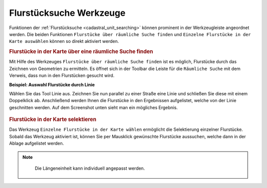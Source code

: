 .. _cadastral_unit_tools:

Flurstücksuche Werkzeuge
========================

Funktionen der :ref:`Flurstücksuche <cadastral_unit_searching>` können prominent in der Werkzeugleiste angeordnet werden.
Die beiden Funktionen ``Flurstücke über räumliche Suche finden`` und ``Einzelne Flurstücke in der Karte auswählen`` können so direkt aktiviert werden.

.. rubric:: Flurstücke in der Karte über eine räumliche Suche finden

Mit Hilfe des Werkzeuges |spatial_search| ``Flurstücke über räumliche Suche finden`` ist es möglich, Flurstücke durch das Zeichnen von Geometrien zu ermitteln.
Es öffnet sich in der Toolbar die Leiste für die ``Räumliche Suche`` mit dem Verweis, dass nun in den Flurstücken gesucht wird.

**Beispiel: Auswahl Flurstücke durch Linie**

Wählen Sie das Tool Linie aus. Zeichnen Sie nun parallel zu einer Straße eine Linie und schließen Sie diese mit einem Doppelklick ab.
Anschließend werden Ihnen die Flurstücke in den Ergebnissen aufgelistet, welche von der Linie geschnitten werden. Auf dem Screenshot unten sieht man ein mögliches Ergebnis.

 .. figure:: ../../../screenshots/de/client-user/cadastral_unit_searching_area_search.png
   :align: center

.. rubric:: Flurstücke in der Karte selektieren

Das Werkzeug |select| ``Einzelne Flurstücke in der Karte wählen`` ermöglicht die Selektierung einzelner Flurstücke.
Sobald das Werkzeug aktiviert ist, können Sie per Mausklick gewünschte Flurstücke aussuchen, welche dann in der Ablage aufgelistet werden.

 .. figure:: ../../../screenshots/de/client-user/cadastral_unit_searching_5.png
   :align: center

.. note::
  Die Längeneinheit kann individuell angepasst werden.

 .. |dimensions| image:: ../../../images/gbd-icon-bemassung-02.svg
   :width: 30em
 .. |arrow| image:: ../../../images/cursor.svg
   :width: 30em
 .. |line| image:: ../../../images/dim_line.svg
   :width: 30em
 .. |cancel| image:: ../../../images/baseline-close-24px.svg
   :width: 30em
 .. |trash| image:: ../../../images/baseline-delete-24px.svg
   :width: 30em
 .. |1| image:: ../../../images/gws_digits-01.svg
   :width: 35em
 .. |2| image:: ../../../images/gws_digits-02.svg
   :width: 35em
 .. |select| image:: ../../../images/gbd-icon-auswahl-01.svg
   :width: 30em
 .. |spatial_search| image:: ../../../images/gbd-icon-raeumliche-suche-01.svg
   :width: 30em
